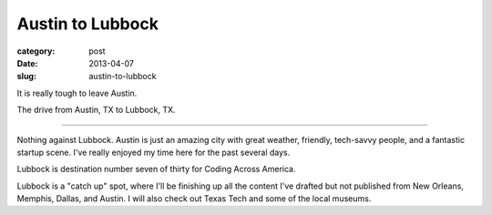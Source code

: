 Austin to Lubbock
=================

:category: post
:date: 2013-04-07
:slug: austin-to-lubbock

It is really tough to leave Austin.

.. image:: ../img/130407-austin-to-lubbock/austin-to-lubbock.jpg
  :alt: The drive from Austin, TX to Lubbock, TX.
  :target: http://goo.gl/maps/xtUPV

The drive from Austin, TX to Lubbock, TX.

----

Nothing against Lubbock. Austin is just an amazing city with great weather,
friendly, tech-savvy people, and a fantastic startup scene. I've really
enjoyed my time here for the past several days.

Lubbock is destination number seven of thirty for Coding Across America.

Lubbock is a "catch up" spot, where I'll be finishing up all the content
I've drafted but not published from New Orleans, Memphis, Dallas, and Austin.
I will also check out Texas Tech and some of the local museums.

